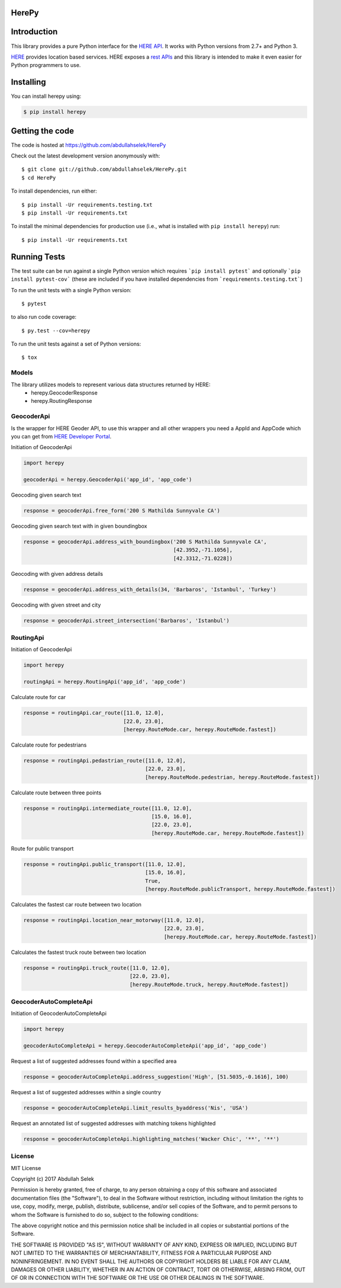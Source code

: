 ======
HerePy
======

.. image:: https://img.shields.io/pypi/v/herepy.svg
    :target: https://pypi.python.org/pypi/herepy/
    :alt: Downloads

.. image:: https://travis-ci.org/abdullahselek/HerePy.svg?branch=master
    :target: https://travis-ci.org/abdullahselek/HerePy
    :alt: Travis-Ci

.. image:: https://codecov.io/gh/abdullahselek/HerePy/branch/master/graph/badge.svg
    :target: https://codecov.io/gh/abdullahselek/HerePy
    :alt: Codecov

.. image:: https://requires.io/github/abdullahselek/HerePy/requirements.svg?branch=master
    :target: https://requires.io/github/abdullahselek/HerePy/requirements/?branch=master
    :alt: Requirements Status

.. image:: https://dependencyci.com/github/abdullahselek/HerePy/badge
    :target: https://dependencyci.com/github/abdullahselek/HerePy
    :alt: Dependency Status

============
Introduction
============

This library provides a pure Python interface for the `HERE API <https://developer.here.com/>`_. It works with Python versions from 2.7+ and Python 3.

`HERE <https://www.here.com/>`_ provides location based services. HERE exposes a `rest APIs <https://developer.here.com/documentation>`_ and this library is intended to make it even easier for Python programmers to use.

==========
Installing
==========

You can install herepy using:

.. code::

    $ pip install herepy

================
Getting the code
================

The code is hosted at https://github.com/abdullahselek/HerePy

Check out the latest development version anonymously with::

    $ git clone git://github.com/abdullahselek/HerePy.git
    $ cd HerePy

To install dependencies, run either::

    $ pip install -Ur requirements.testing.txt
    $ pip install -Ur requirements.txt

To install the minimal dependencies for production use (i.e., what is installed
with ``pip install herepy``) run::

    $ pip install -Ur requirements.txt

=============
Running Tests
=============

The test suite can be run against a single Python version which requires ```pip install pytest``` and optionally ```pip install pytest-cov``` (these are included if you have installed dependencies from ```requirements.testing.txt```)

To run the unit tests with a single Python version::

    $ pytest

to also run code coverage::

    $ py.test --cov=herepy

To run the unit tests against a set of Python versions::

    $ tox

------
Models
------

The library utilizes models to represent various data structures returned by HERE:
    * herepy.GeocoderResponse
    * herepy.RoutingResponse

-----------
GeocoderApi
-----------

Is the wrapper for HERE Geoder API, to use this wrapper and all other wrappers you need a AppId and AppCode which you
can get from `HERE Developer Portal <https://developer.here.com/>`_.

Initiation of GeocoderApi

.. code::

    import herepy

    geocoderApi = herepy.GeocoderApi('app_id', 'app_code')

Geocoding given search text

.. code::

    response = geocoderApi.free_form('200 S Mathilda Sunnyvale CA')

Geocoding given search text with in given boundingbox

.. code::

    response = geocoderApi.address_with_boundingbox('200 S Mathilda Sunnyvale CA',
                                                    [42.3952,-71.1056],
                                                    [42.3312,-71.0228])

Geocoding with given address details

.. code::

    response = geocoderApi.address_with_details(34, 'Barbaros', 'Istanbul', 'Turkey')

Geocoding with given street and city

.. code::

    response = geocoderApi.street_intersection('Barbaros', 'Istanbul')

----------
RoutingApi
----------

Initiation of GeocoderApi

.. code::

    import herepy

    routingApi = herepy.RoutingApi('app_id', 'app_code')

Calculate route for car

.. code::

    response = routingApi.car_route([11.0, 12.0],
                                    [22.0, 23.0],
                                    [herepy.RouteMode.car, herepy.RouteMode.fastest])

Calculate route for pedestrians

.. code::

    response = routingApi.pedastrian_route([11.0, 12.0],
                                           [22.0, 23.0],
                                           [herepy.RouteMode.pedestrian, herepy.RouteMode.fastest])

Calculate route between three points

.. code::

    response = routingApi.intermediate_route([11.0, 12.0],
                                             [15.0, 16.0],
                                             [22.0, 23.0],
                                             [herepy.RouteMode.car, herepy.RouteMode.fastest])
Route for public transport

.. code::

    response = routingApi.public_transport([11.0, 12.0],
                                           [15.0, 16.0],
                                           True,
                                           [herepy.RouteMode.publicTransport, herepy.RouteMode.fastest])

Calculates the fastest car route between two location

.. code::

    response = routingApi.location_near_motorway([11.0, 12.0],
                                                 [22.0, 23.0],
                                                 [herepy.RouteMode.car, herepy.RouteMode.fastest])

Calculates the fastest truck route between two location

.. code::

    response = routingApi.truck_route([11.0, 12.0],
                                      [22.0, 23.0],
                                      [herepy.RouteMode.truck, herepy.RouteMode.fastest])

-----------------------
GeocoderAutoCompleteApi
-----------------------

Initiation of GeocoderAutoCompleteApi

.. code::

    import herepy

    geocoderAutoCompleteApi = herepy.GeocoderAutoCompleteApi('app_id', 'app_code')

Request a list of suggested addresses found within a specified area

.. code::

    response = geocoderAutoCompleteApi.address_suggestion('High', [51.5035,-0.1616], 100)

Request a list of suggested addresses within a single country

.. code::

    response = geocoderAutoCompleteApi.limit_results_byaddress('Nis', 'USA')

Request an annotated list of suggested addresses with matching tokens highlighted

.. code::

    response = geocoderAutoCompleteApi.highlighting_matches('Wacker Chic', '**', '**')

-------
License
-------

MIT License

Copyright (c) 2017 Abdullah Selek

Permission is hereby granted, free of charge, to any person obtaining a copy
of this software and associated documentation files (the "Software"), to deal
in the Software without restriction, including without limitation the rights
to use, copy, modify, merge, publish, distribute, sublicense, and/or sell
copies of the Software, and to permit persons to whom the Software is
furnished to do so, subject to the following conditions:

The above copyright notice and this permission notice shall be included in all
copies or substantial portions of the Software.

THE SOFTWARE IS PROVIDED "AS IS", WITHOUT WARRANTY OF ANY KIND, EXPRESS OR
IMPLIED, INCLUDING BUT NOT LIMITED TO THE WARRANTIES OF MERCHANTABILITY,
FITNESS FOR A PARTICULAR PURPOSE AND NONINFRINGEMENT. IN NO EVENT SHALL THE
AUTHORS OR COPYRIGHT HOLDERS BE LIABLE FOR ANY CLAIM, DAMAGES OR OTHER
LIABILITY, WHETHER IN AN ACTION OF CONTRACT, TORT OR OTHERWISE, ARISING FROM,
OUT OF OR IN CONNECTION WITH THE SOFTWARE OR THE USE OR OTHER DEALINGS IN THE
SOFTWARE.
